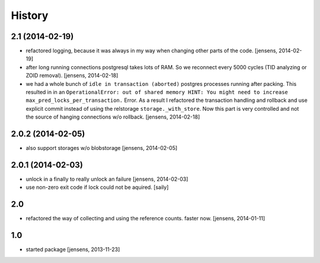 
History
=======

2.1 (2014-02-19)
----------------

- refactored logging, because it was always in my way when changing other parts 
  of the code.
  [jensens, 2014-02-19]

- after long running connections postgresql takes lots of RAM. So we reconnect
  every 5000 cycles (TID analyzing or ZOID removal).
  [jensens, 2014-02-18]

- we had a whole bunch of ``idle in transaction (aborted)`` postgres
  processes running after packing. This resulted in in an ``OperationalError:
  out of shared memory HINT: You might need to increase
  max_pred_locks_per_transaction.`` Error. As a result I refactored the
  transaction handling and rollback and use explicit commit instead of using
  the relstorage ``storage._with_store``. Now this part is very controlled
  and not the source of hanging connections w/o rollback.
  [jensens, 2014-02-18]


2.0.2 (2014-02-05)
------------------

- also support storages w/o blobstorage
  [jensens, 2014-02-05]


2.0.1 (2014-02-03)
------------------

- unlock in a finally to really unlock an failure
  [jensens, 2014-02-03]

- use non-zero exit code if lock could not be aquired.
  [saily]


2.0
---

- refactored the way of collecting and using the reference counts. faster now.
  [jensens, 2014-01-11]

1.0
---

- started package
  [jensens, 2013-11-23]
